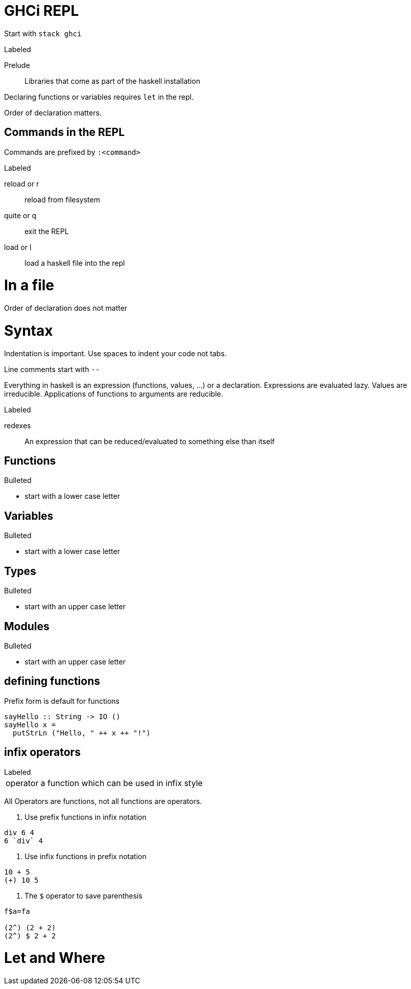 

= GHCi REPL

Start with `stack ghci`

.Labeled
Prelude::
    Libraries that come as part of the haskell installation

Declaring functions or variables requires `let` in the repl.

Order of declaration matters.

== Commands in the REPL
Commands are prefixed by `:<command>`

.Labeled

reload or r::
 reload from filesystem
quite or q::
 exit the REPL
load or l::
 load a haskell file into the repl



= In a file

Order of declaration does not matter


= Syntax
Indentation is important.
Use spaces to indent your code not tabs.

Line comments start with `--`

Everything in haskell is an expression (functions, values, ...) or a declaration.
Expressions are evaluated lazy.
Values are irreducible.
Applications of functions to arguments are reducible.

.Labeled
redexes::
 An expression that can be reduced/evaluated to something else than itself

== Functions
.Bulleted
* start with a lower case letter

== Variables
.Bulleted
* start with a lower case letter

== Types
.Bulleted
* start with an upper case letter

== Modules
.Bulleted
* start with an upper case letter

== defining functions
Prefix form is default for functions

[source,haskell]
sayHello :: String -> IO ()
sayHello x =
  putStrLn ("Hello, " ++ x ++ "!")

== infix operators
[horizontal]
.Labeled
operator::
 a function which can be used in infix style

All Operators are functions, not all functions are operators.

. Use prefix functions in infix notation
[source,haskell]
----
div 6 4
6 `div` 4
----

. Use infix functions in prefix notation
[source,haskell]
----
10 + 5
(+) 10 5
----

. The `$` operator to save parenthesis
[source,haskell]
----
f$a=fa

(2^) (2 + 2)
(2^) $ 2 + 2
----

= Let and Where
